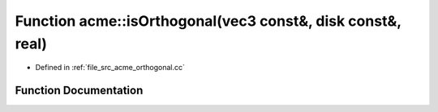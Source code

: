 .. _exhale_function_a00125_1a2df2bf8e56452e7097c01f36b242a773:

Function acme::isOrthogonal(vec3 const&, disk const&, real)
===========================================================

- Defined in :ref:`file_src_acme_orthogonal.cc`


Function Documentation
----------------------


.. doxygenfunction:: acme::isOrthogonal(vec3 const&, disk const&, real)
   :project: doc_cpp
